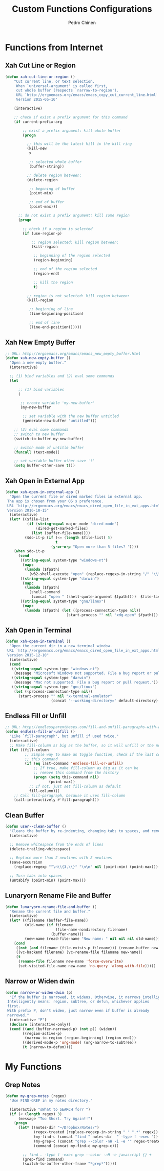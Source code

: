 #+TITLE:        Custom Functions Configurations
#+AUTHOR:       Pedro Chinen
#+DATE-CREATED: [2018-09-22 Sat]
#+DATE-UPDATED: [2018-10-02 ter]

* Functions from Internet
:PROPERTIES:
:ID:       985d140b-eca1-4397-9e3c-71543075a4d4
:END:
** Xah Cut Line or Region
:PROPERTIES:
:ID:       01659420-a2e6-4dc3-a8f2-ab9b5a72313d
:END:
#+BEGIN_SRC emacs-lisp
  (defun xah-cut-line-or-region ()
      "Cut current line, or text selection.
       When `universal-argument' is called first,
       cut whole buffer (respects `narrow-to-region').
       URL `http://ergoemacs.org/emacs/emacs_copy_cut_current_line.html'
       Version 2015-06-10"

      (interactive)

      ;; check if exist a prefix argument for this command
      (if current-prefix-arg

          ;; exist a prefix argument: kill whole buffer
          (progn

            ;; this will be the latest kill in the kill ring
            (kill-new
             x

             ;; selected whole buffer
             (buffer-string))

            ;; delete region between:
            (delete-region

             ;; begnning of buffer
             (point-min)

             ;; end of buffer
             (point-max)))

        ;; do not exist a prefix argument: kill some region
        (progn

          ;; check if a region is selected
          (if (use-region-p)

              ;; region selected: kill region between:
              (kill-region

               ;; beginning of the region selected
               (region-beginning)

               ;; end of the region selected
               (region-end)

               ;; kill the region
               t)

            ;; region is not selected: kill region between:
            (kill-region

             ;; beginning of line
             (line-beginning-position)

             ;; end of line
             (line-end-position))))))
#+END_SRC

** Xah New Empty Buffer
:PROPERTIES:
:ID:       5ca2b3f0-bcc7-4d59-b644-224ca8be878a
:END:
#+BEGIN_SRC emacs-lisp
  ;; URL: http://ergoemacs.org/emacs/emacs_new_empty_buffer.html
  (defun xah-new-empty-buffer ()
    "Open a new empty buffer."
    (interactive)

    ;; (1) bind variables and (2) eval some commands
    (let

        ;; (1) bind variables
        (

         ;; create variable 'my-new-buffer'
         (my-new-buffer

          ;; set variable with the new buffer untitled
          (generate-new-buffer "untitled")))

      ;; (2) eval some commands
      ;; switch to new buffer
      (switch-to-buffer my-new-buffer)

      ;; switch mode of untitle buffer
      (funcall (text-mode))

      ;; set variable buffer-other-save 't'
      (setq buffer-other-save t)))
#+END_SRC

** Xah Open in External App
:PROPERTIES:
:ID:       209c7f8f-c3d5-4deb-bcbc-caa347eec7df
:END:
#+BEGIN_SRC emacs-lisp
  (defun xah-open-in-external-app ()
    "Open the current file or dired marked files in external app.
   The app is chosen from your OS's preference.
   URL `http://ergoemacs.org/emacs/emacs_dired_open_file_in_ext_apps.html'
   Version 2016-10-15"
    (interactive)
    (let* (($file-list
            (if (string-equal major-mode "dired-mode")
                (dired-get-marked-files)
              (list (buffer-file-name))))
           ($do-it-p (if (<= (length $file-list) 5)
                         t
                       (y-or-n-p "Open more than 5 files? "))))
      (when $do-it-p
        (cond
         ((string-equal system-type "windows-nt")
          (mapc
           (lambda ($fpath)
             (w32-shell-execute "open" (replace-regexp-in-string "/" "\\" $fpath t t))) $file-list))
         ((string-equal system-type "darwin")
          (mapc
           (lambda ($fpath)
             (shell-command
              (concat "open " (shell-quote-argument $fpath))))  $file-list))
         ((string-equal system-type "gnu/linux")
          (mapc
           (lambda ($fpath) (let ((process-connection-type nil))
                              (start-process "" nil "xdg-open" $fpath))) $file-list))))))
#+END_SRC

** Xah Open in Terminal
:PROPERTIES:
:ID:       510abf7f-6066-4b0b-a586-822fa5f60475
:END:
#+BEGIN_SRC emacs-lisp
  (defun xah-open-in-terminal ()
    "Open the current dir in a new terminal window.
   URL `http://ergoemacs.org/emacs/emacs_dired_open_file_in_ext_apps.html'
   Version 2015-12-10"
    (interactive)
    (cond
     ((string-equal system-type "windows-nt")
      (message "Microsoft Windows not supported. File a bug report or pull request."))
     ((string-equal system-type "darwin")
      (message "Mac not supported. File a bug report or pull request."))
     ((string-equal system-type "gnu/linux")
      (let ((process-connection-type nil))
        (start-process "" nil "x-terminal-emulator"
                       (concat "--working-directory=" default-directory) )))))
#+END_SRC

** Endless Fill or Unfill
:PROPERTIES:
:ID:       57cc1ea5-2d58-494d-bcd9-2485647ed20e
:END:
#+BEGIN_SRC emacs-lisp
  ;; URL: http://endlessparentheses.com/fill-and-unfill-paragraphs-with-a-single-key.html?source=rss
  (defun endless-fill-or-unfill ()
    "Like `fill-paragraph', but unfill if used twice."
    (interactive)
    ;; Make fill-column as big as the buffer, so it will unfill or the normal size
    (let ((fill-column
           ;; Simple way to make an toggle function, check if the last command was
           ;; this command
           (if (eq last-command 'endless-fill-or-unfill)
               ;; If true, make fill-column as big as it can be
               ;; remove this command from the history
               (progn (setq this-command nil)
                      (point-max))
             ;; If not, just set fill-column as default
             fill-column)))
      ;; Call fill-paragraph, because it uses fill-column
      (call-interactively #'fill-paragraph)))
#+END_SRC

** Clean Buffer
:PROPERTIES:
:ID:       bf95cbf3-c7da-4d1c-a9a7-6c08235855aa
:END:
#+BEGIN_SRC emacs-lisp
  (defun user--clean-buffer () 
    "Cleans the buffer by re-indenting, changing tabs to spaces, and removing trailing whitespace."
    (interactive)

    ;; Remove whitespace from the ends of lines
    (delete-trailing-whitespace)

    ;; Replace more than 2 newlines with 2 newlines
    (save-excursion
      (replace-regexp "^\n\\{3,\\}" "\n\n" nil (point-min) (point-max)))

    ;; Turn tabs into spaces
    (untabify (point-min) (point-max)))
#+END_SRC

** Lunaryorn Rename File and Buffer
:PROPERTIES:
:ID:       0a16883e-caec-43c9-bd33-980062961c45
:END:
#+BEGIN_SRC emacs-lisp
  (defun lunaryorn-rename-file-and-buffer ()
    "Rename the current file and buffer."
    (interactive)
    (let* ((filename (buffer-file-name))
           (old-name (if filename
                         (file-name-nondirectory filename)
                       (buffer-name)))
           (new-name (read-file-name "New name: " nil nil nil old-name)))
      (cond
       ((not (and filename (file-exists-p filename))) (rename-buffer new-name))
       ((vc-backend filename) (vc-rename-file filename new-name))
       (t
        (rename-file filename new-name 'force-overwrite)
        (set-visited-file-name new-name 'no-query 'along-with-file)))))
#+END_SRC

** Narrow or Widen dwin
:PROPERTIES:
:ID:       f00c2a20-0367-41d7-a2d9-db61185a39a9
:END:
#+BEGIN_SRC emacs-lisp
  (defun narrow-or-widen-dwim (p)
    "If the buffer is narrowed, it widens. Otherwise, it narrows intelligently.
   Intelligently means: region, subtree, or defun, whichever applies
   first.
   With prefix P, don't widen, just narrow even if buffer is already
   narrowed."
    (interactive "P")
    (declare (interactive-only))
    (cond ((and (buffer-narrowed-p) (not p)) (widen))
          ((region-active-p)
           (narrow-to-region (region-beginning) (region-end)))
          ((derived-mode-p 'org-mode) (org-narrow-to-subtree))
          (t (narrow-to-defun))))
#+END_SRC

* My Functions
:PROPERTIES:
:ID:       8f9c6ef4-7c8a-4b32-beb3-23ad6ceb5f4b
:END:
** Grep Notes
:PROPERTIES:
:ID:       03c0055b-4d9d-42fb-9397-413b5bba56b3
:END:
#+BEGIN_SRC emacs-lisp
  (defun my-grep-notes (regex)
    "Use FIND-GREP in my notes directory."

    (interactive "sWhat to SEARCH for? ")
    (if (< (length regex) 3)
        (message "Too Short. Try Again!!")
      (progn
        (let* ((notes-dir "~/Dropbox/Notes/")
               (regex-treated (replace-regexp-in-string " " ".*" regex))
               (my-find-c (concat "find " notes-dir  " -type f -exec "))
               (my-grep-c (concat "grep --color -nH -i -e '" regex-treated "' {} +"))
               (command (concat my-find-c my-grep-c)))

          ;; find . -type f -exec grep --color -nH -e javascript {} +
          (grep-find command)
          (switch-to-buffer-other-frame "*grep*")))))
#+END_SRC


